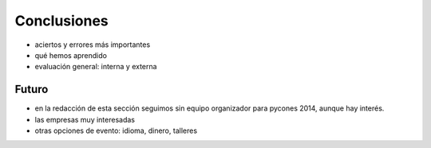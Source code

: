Conclusiones
============

- aciertos y errores más importantes
- qué hemos aprendido

- evaluación general: interna y externa

Futuro
------

- en la redacción de esta sección seguimos sin equipo organizador para pycones 2014, aunque hay interés.
- las empresas muy interesadas
- otras opciones de evento: idioma, dinero, talleres

